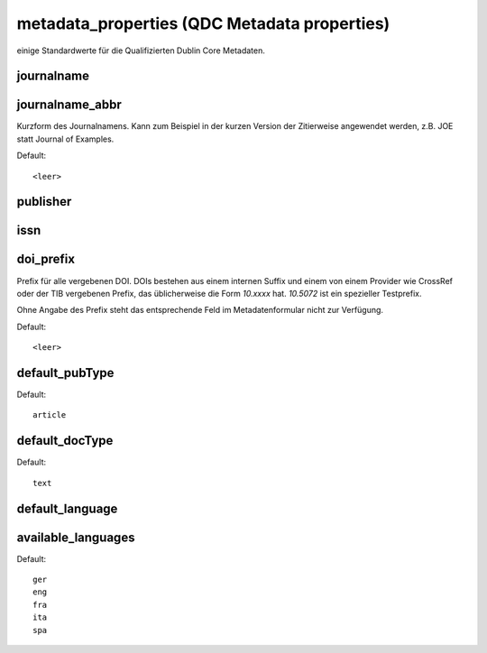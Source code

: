 metadata_properties (QDC Metadata properties)
*********************************************

einige Standardwerte für die Qualifizierten Dublin Core Metadaten.

.. _prop_journalname:

journalname
===========

.. _prop_journalname_abbr:

journalname_abbr
================

Kurzform des Journalnamens. Kann zum Beispiel in der kurzen Version der Zitierweise
angewendet werden, z.B. JOE statt Journal of Examples.

Default::

    <leer>

.. _prop_publisher:

publisher
=========

.. _prop_issn:

issn
====

.. _prop_doi_prefix:

doi_prefix
==========

Prefix für alle vergebenen DOI. DOIs bestehen aus einem internen Suffix und
einem von einem Provider wie CrossRef oder der TIB vergebenen Prefix, das
üblicherweise die Form `10.xxxx` hat. `10.5072` ist ein spezieller Testprefix.

Ohne Angabe des Prefix steht das entsprechende Feld im Metadatenformular nicht
zur Verfügung.

Default::

    <leer>


.. _prop_default_pubType:

default_pubType
===============

Default::

    article

.. _prop_default_docType:

default_docType
===============

Default::

    text

.. _prop_default_language:

default_language
================

.. _prop_available_languages:

available_languages
===================

Default::

    ger
    eng
    fra
    ita
    spa
